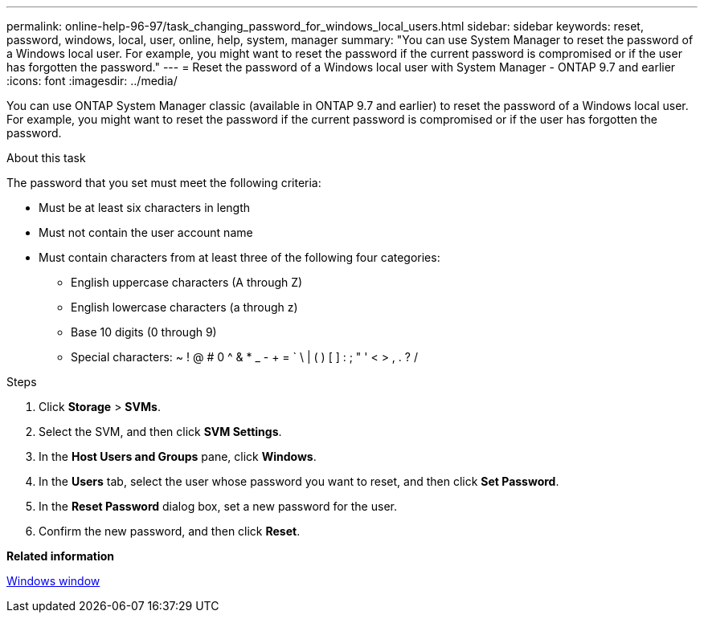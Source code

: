 ---
permalink: online-help-96-97/task_changing_password_for_windows_local_users.html
sidebar: sidebar
keywords: reset, password, windows, local, user, online, help, system, manager
summary: "You can use System Manager to reset the password of a Windows local user. For example, you might want to reset the password if the current password is compromised or if the user has forgotten the password."
---
= Reset the password of a Windows local user with System Manager - ONTAP 9.7 and earlier
:icons: font
:imagesdir: ../media/

[.lead]
You can use ONTAP System Manager classic (available in ONTAP 9.7 and earlier) to reset the password of a Windows local user. For example, you might want to reset the password if the current password is compromised or if the user has forgotten the password.

.About this task

The password that you set must meet the following criteria:

* Must be at least six characters in length
* Must not contain the user account name
* Must contain characters from at least three of the following four categories:
 ** English uppercase characters (A through Z)
 ** English lowercase characters (a through z)
 ** Base 10 digits (0 through 9)
 ** Special characters: ~ ! @ # 0 {caret} & * _ - + = ` \ | ( ) [ ] : ; " ' < > , . ? /

.Steps

. Click *Storage* > *SVMs*.
. Select the SVM, and then click *SVM Settings*.
. In the *Host Users and Groups* pane, click *Windows*.
. In the *Users* tab, select the user whose password you want to reset, and then click *Set Password*.
. In the *Reset Password* dialog box, set a new password for the user.
. Confirm the new password, and then click *Reset*.

*Related information*

xref:reference_windows_window.adoc[Windows window]
